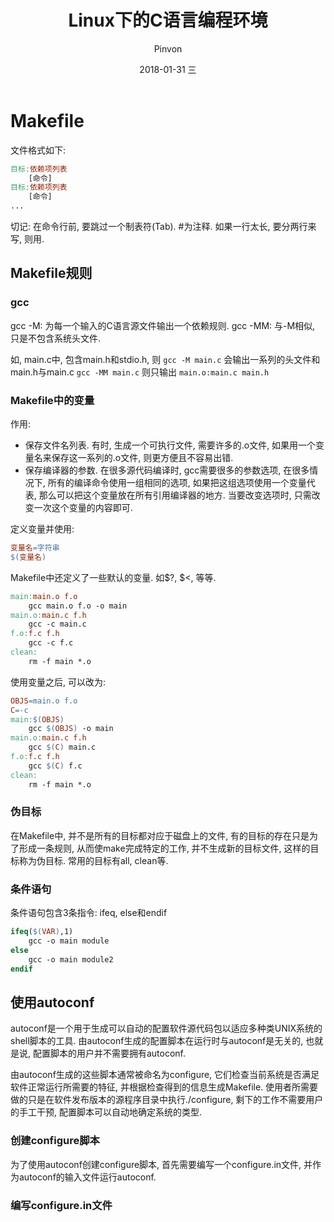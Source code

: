#+TITLE:       Linux下的C语言编程环境
#+AUTHOR:      Pinvon
#+EMAIL:       pinvon@Inspiron
#+DATE:        2018-01-31 三
#+URI:         /blog/%y/%m/%d/linux下的c语言编程环境
#+KEYWORDS:    <TODO: insert your keywords here>
#+TAGS:        Linux C编程从入门到精通-读书笔记
#+LANGUAGE:    en
#+OPTIONS:     H:3 num:nil toc:t \n:nil ::t |:t ^:nil -:nil f:t *:t <:t
#+DESCRIPTION: <TODO: insert your description here>

* Makefile

文件格式如下:
#+BEGIN_SRC Makefile
目标:依赖项列表
	[命令]
目标:依赖项列表
	[命令]
...
#+END_SRC
切记: 在命令行前, 要跳过一个制表符(Tab).
#为注释.
如果一行太长, 要分两行来写, 则用\来连接两行.

** Makefile规则

*** gcc

gcc -M: 为每一个输入的C语言源文件输出一个依赖规则.
gcc -MM: 与-M相似, 只是不包含系统头文件.

如, main.c中, 包含main.h和stdio.h, 则 =gcc -M main.c= 会输出一系列的头文件和main.h与main.c
=gcc -MM main.c= 则只输出 =main.o:main.c main.h=

*** Makefile中的变量

作用:
- 保存文件名列表. 有时, 生成一个可执行文件, 需要许多的.o文件, 如果用一个变量名来保存这一系列的.o文件, 则更方便且不容易出错.
- 保存编译器的参数. 在很多源代码编译时, gcc需要很多的参数选项, 在很多情况下, 所有的编译命令使用一组相同的选项, 如果把这组选项使用一个变量代表, 那么可以把这个变量放在所有引用编译器的地方. 当要改变选项时, 只需改变一次这个变量的内容即可.

定义变量并使用:
#+BEGIN_SRC Makefile
变量名=字符串
$(变量名)
#+END_SRC

Makefile中还定义了一些默认的变量. 如$?, $<, 等等.

#+BEGIN_SRC Makefile
main:main.o f.o
	gcc main.o f.o -o main
main.o:main.c f.h
	gcc -c main.c
f.o:f.c f.h
	gcc -c f.c
clean:
	rm -f main *.o
#+END_SRC

使用变量之后, 可以改为:
#+BEGIN_SRC Makefile
OBJS=main.o f.o
C=-c
main:$(OBJS)
	gcc $(OBJS) -o main
main.o:main.c f.h
	gcc $(C) main.c
f.o:f.c f.h
	gcc $(C) f.c
clean:
	rm -f main *.o
#+END_SRC

*** 伪目标

在Makefile中, 并不是所有的目标都对应于磁盘上的文件, 有的目标的存在只是为了形成一条规则, 从而使make完成特定的工作, 并不生成新的目标文件, 这样的目标称为伪目标. 常用的目标有all, clean等.

*** 条件语句

条件语句包含3条指令: ifeq, else和endif
#+BEGIN_SRC Makefile
ifeq($(VAR),1)
	gcc -o main module
else
	gcc -o main module2
endif
#+END_SRC

** 使用autoconf

autoconf是一个用于生成可以自动的配置软件源代码包以适应多种类UNIX系统的shell脚本的工具. 由autoconf生成的配置脚本在运行时与autoconf是无关的, 也就是说, 配置脚本的用户并不需要拥有autoconf.

由autoconf生成的这些脚本通常被命名为configure, 它们检查当前系统是否满足软件正常运行所需要的特征, 并根据检查得到的信息生成Makefile. 使用者所需要做的只是在软件发布版本的源程序目录中执行./configure, 剩下的工作不需要用户的手工干预, 配置脚本可以自动地确定系统的类型.

*** 创建configure脚本

为了使用autoconf创建configure脚本, 首先需要编写一个configure.in文件, 并作为autoconf的输入文件运行autoconf.

*** 编写configure.in文件


